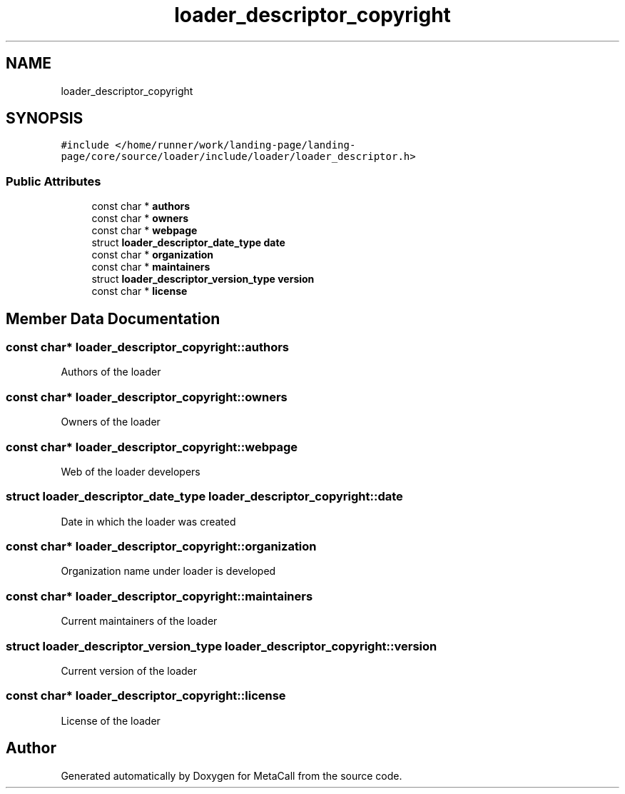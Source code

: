 .TH "loader_descriptor_copyright" 3 "Wed Oct 27 2021" "Version 0.1.0.44b1ab3b98a6" "MetaCall" \" -*- nroff -*-
.ad l
.nh
.SH NAME
loader_descriptor_copyright
.SH SYNOPSIS
.br
.PP
.PP
\fC#include </home/runner/work/landing\-page/landing\-page/core/source/loader/include/loader/loader_descriptor\&.h>\fP
.SS "Public Attributes"

.in +1c
.ti -1c
.RI "const char * \fBauthors\fP"
.br
.ti -1c
.RI "const char * \fBowners\fP"
.br
.ti -1c
.RI "const char * \fBwebpage\fP"
.br
.ti -1c
.RI "struct \fBloader_descriptor_date_type\fP \fBdate\fP"
.br
.ti -1c
.RI "const char * \fBorganization\fP"
.br
.ti -1c
.RI "const char * \fBmaintainers\fP"
.br
.ti -1c
.RI "struct \fBloader_descriptor_version_type\fP \fBversion\fP"
.br
.ti -1c
.RI "const char * \fBlicense\fP"
.br
.in -1c
.SH "Member Data Documentation"
.PP 
.SS "const char* loader_descriptor_copyright::authors"
Authors of the loader 
.SS "const char* loader_descriptor_copyright::owners"
Owners of the loader 
.SS "const char* loader_descriptor_copyright::webpage"
Web of the loader developers 
.SS "struct \fBloader_descriptor_date_type\fP loader_descriptor_copyright::date"
Date in which the loader was created 
.SS "const char* loader_descriptor_copyright::organization"
Organization name under loader is developed 
.SS "const char* loader_descriptor_copyright::maintainers"
Current maintainers of the loader 
.SS "struct \fBloader_descriptor_version_type\fP loader_descriptor_copyright::version"
Current version of the loader 
.SS "const char* loader_descriptor_copyright::license"
License of the loader 

.SH "Author"
.PP 
Generated automatically by Doxygen for MetaCall from the source code\&.
